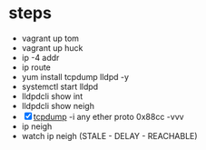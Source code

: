 * steps

- vagrant up tom
- vagrant up huck
- ip -4 addr
- ip route
- yum install tcpdump lldpd -y
- systemctl start lldpd
- lldpdcli show int
- lldpdcli show neigh
- [X] [[file:tcpdump.org][tcpdump]] -i any ether proto 0x88cc -vvv
- ip neigh
- watch ip neigh (STALE - DELAY - REACHABLE)

